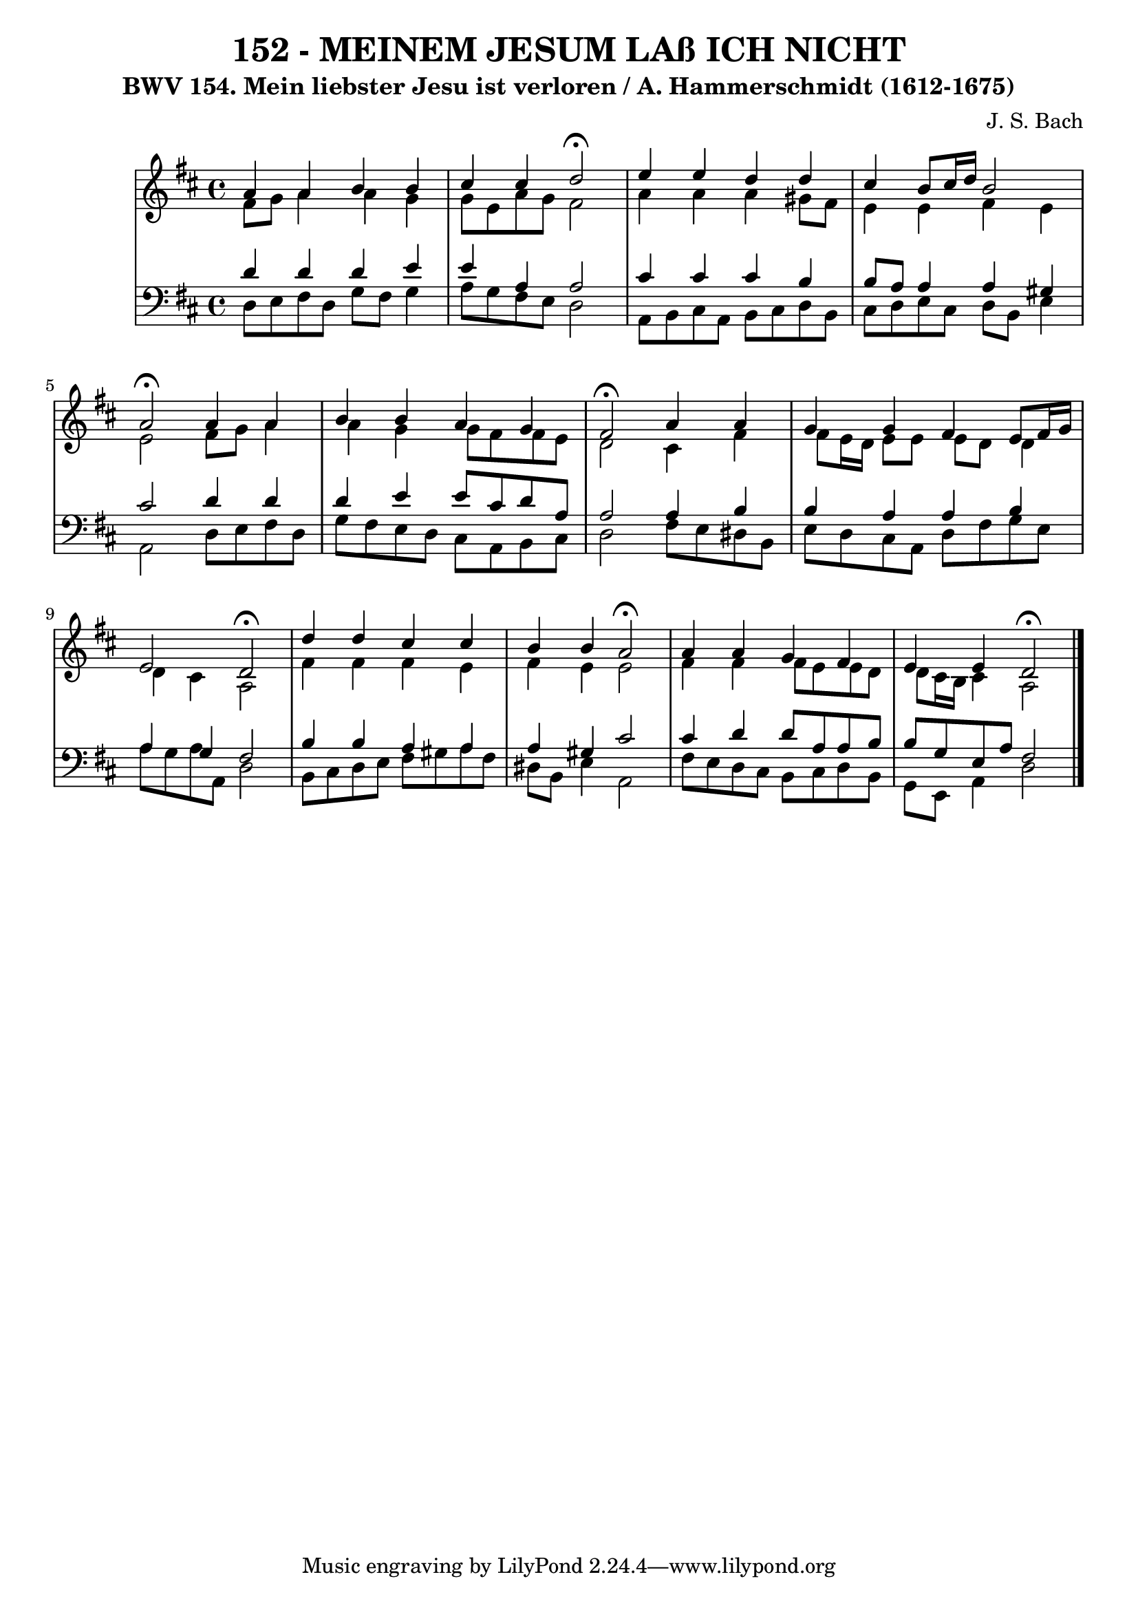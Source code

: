 \version "2.10.33"

\header {
  title = "152 - MEINEM JESUM LAß ICH NICHT"
  subtitle = "BWV 154. Mein liebster Jesu ist verloren / A. Hammerschmidt (1612-1675)"
  composer = "J. S. Bach"
}


global = {
  \time 4/4
  \key d \major
}


soprano = \relative c'' {
  a4 a4 b4 b4 
  cis4 cis4 d2 \fermata
  e4 e4 d4 d4 
  cis4 b8 cis16 d16 b2 
  a2 \fermata a4 a4   %5
  b4 b4 a4 g4 
  fis2 \fermata a4 a4 
  g4 g4 fis4 e8 fis16 g16 
  e2 d2 \fermata
  d'4 d4 cis4 cis4   %10
  b4 b4 a2 \fermata
  a4 a4 g4 fis4 
  e4 e4 d2 \fermata
  
}

alto = \relative c' {
  fis8 g8 a4 a4 g4 
  g8 e8 a8 g8 fis2 
  a4 a4 a4 gis8 fis8 
  e4 e4 fis4 e4 
  e2 fis8 g8 a4   %5
  a4 g4 g8 fis8 fis8 e8 
  d2 cis4 fis4 
  fis8 e16 d16 e8 e8 e8 d8 d4 
  d4 cis4 a2 
  fis'4 fis4 fis4 e4   %10
  fis4 e4 e2 
  fis4 fis4 fis8 e8 e8 d8 
  d8 cis16 b16 cis4 a2 
  
}

tenor = \relative c' {
  d4 d4 d4 e4 
  e4 a,4 a2 
  cis4 cis4 cis4 b4 
  b8 a8 a4 a4 gis4 
  cis2 d4 d4   %5
  d4 e4 e8 cis8 d8 a8 
  a2 a4 b4 
  b4 a4 a4 b4 
  a4 g4 fis2 
  b4 b4 a4 a4   %10
  a4 gis4 cis2 
  cis4 d4 d8 a8 a8 b8 
  b8 g8 e8 a8 fis2 
  
}

baixo = \relative c {
  d8 e8 fis8 d8 g8 fis8 g4
  a8 g8 fis8 e8 d2 
  a8 b8 cis8 a8 b8 cis8 d8 b8 
  cis8 d8 e8 cis8 d8 b8 e4 
  a,2 d8 e8 fis8 d8   %5
  g8 fis8 e8 d8 cis8 a8 b8 cis8 
  d2 fis8 e8 dis8 b8 
  e8 d8 cis8 a8 d8 fis8 g8 e8 
  a8 g8 a8 a,8 d2 
  b8 cis8 d8 e8 fis8 gis8 a8 fis8   %10
  dis8 b8 e4 a,2 
  fis'8 e8 d8 cis8 b8 cis8 d8 b8 
  g8 e8 a4 d2 
  
}

\score {
  <<
    \new StaffGroup <<
      \override StaffGroup.SystemStartBracket #'style = #'line 
      \new Staff {
        <<
          \global
          \new Voice = "soprano" { \voiceOne \soprano }
          \new Voice = "alto" { \voiceTwo \alto }
        >>
      }
      \new Staff {
        <<
          \global
          \clef "bass"
          \new Voice = "tenor" {\voiceOne \tenor }
          \new Voice = "baixo" { \voiceTwo \baixo \bar "|."}
        >>
      }
    >>
  >>
  \layout {}
  \midi {}
}
